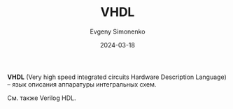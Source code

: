 :PROPERTIES:
:ID:       662ebbde-7dec-4240-a232-b5a0dafb6185
:END:
#+TITLE: VHDL
#+AUTHOR: Evgeny Simonenko
#+LANGUAGE: Russian
#+LICENSE: CC BY-SA 4.0
#+DATE: 2024-03-18

*VHDL* (Very high speed integrated circuits Hardware Description Language) -- язык описания аппаратуры интегральных
схем.

См. также Verilog HDL.
